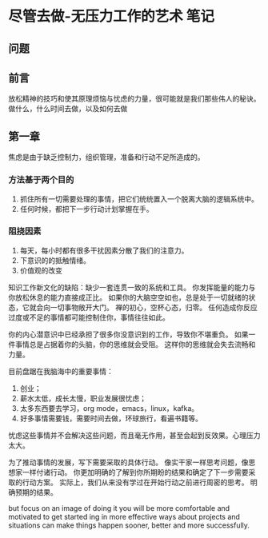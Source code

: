 * 尽管去做-无压力工作的艺术 笔记
** 问题

** 前言
   放松精神的技巧和使其原理烦恼与忧虑的力量，很可能就是我们那些伟人的秘诀。
   做什么，什么时间去做，以及如何去做

** 第一章
   焦虑是由于缺乏控制力，组织管理，准备和行动不足所造成的。
*** 方法基于两个目的
    1. 抓住所有一切需要处理的事情，把它们统统置入一个脱离大脑的逻辑系统中。
    2. 任何时候，都把下一步行动计划掌握在手。

*** 阻挠因素
    1. 每天，每小时都有很多干扰因素分散了我们的注意力。
    2. 下意识的的抵触情绪。
    3. 价值观的改变

    知识工作新文化的缺陷：缺少一套连贯一致的系统和工具。
    你发挥能量的能力与你放松休息的能力直接成正比。
    如果你的大脑空空如也，总是处于一切就绪的状态，它就会向一切事物敞开大门。
    禅的初心，空杯心态，归零。
    任何造成你反应过度或不足的事情都可能控制住你，事情往往如此。

    你的内心潜意识中已经承担了很多你没意识到的工作，导致你不堪重负。
    如果一件事情总是占据着你的头脑，你的思维就会受阻。
    这样你的思维就会失去流畅和力量。

    目前盘踞在我脑海中的重要事情：
    1. 创业；
    2. 薪水太低，成长太慢，职业发展很忧虑；
    3. 太多东西要去学习，org mode，emacs，linux，kafka。
    4. 好多事情需要钱，需要时间去做，环球旅行，看遍书籍等。

    忧虑这些事情并不会解决这些问题，而且毫无作用，甚至会起到反效果。心理压力太大。

    为了推动事情的发展，写下需要采取的具体行动。
    像实干家一样思考问题，像思想家一样付诸行动。
    你更加明确的了解到你所期盼的结果和确定了下一步需要采取的行动方案。
    实际上，我们从来没有学过在开始行动之前进行周密的思考。
    明确预期的结果。

    but focus on an image of doing it you will be more comfortable and motivated to get started
    ing in more effective ways about projects and situations can make things happen sooner, better and more successfully.
